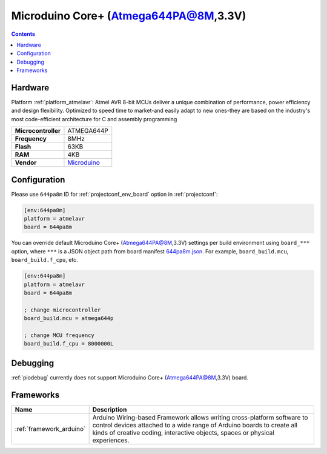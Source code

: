..  Copyright (c) 2014-present PlatformIO <contact@platformio.org>
    Licensed under the Apache License, Version 2.0 (the "License");
    you may not use this file except in compliance with the License.
    You may obtain a copy of the License at
       http://www.apache.org/licenses/LICENSE-2.0
    Unless required by applicable law or agreed to in writing, software
    distributed under the License is distributed on an "AS IS" BASIS,
    WITHOUT WARRANTIES OR CONDITIONS OF ANY KIND, either express or implied.
    See the License for the specific language governing permissions and
    limitations under the License.

.. _board_atmelavr_644pa8m:

Microduino Core+ (Atmega644PA@8M,3.3V)
======================================

.. contents::

Hardware
--------

Platform :ref:`platform_atmelavr`: Atmel AVR 8-bit MCUs deliver a unique combination of performance, power efficiency and design flexibility. Optimized to speed time to market-and easily adapt to new ones-they are based on the industry's most code-efficient architecture for C and assembly programming

.. list-table::

  * - **Microcontroller**
    - ATMEGA644P
  * - **Frequency**
    - 8MHz
  * - **Flash**
    - 63KB
  * - **RAM**
    - 4KB
  * - **Vendor**
    - `Microduino <http://wiki.microduinoinc.com/Microduino-Module_Core%2B?utm_source=platformio.org&utm_medium=docs>`__


Configuration
-------------

Please use ``644pa8m`` ID for :ref:`projectconf_env_board` option in :ref:`projectconf`:

.. code-block:: ini

  [env:644pa8m]
  platform = atmelavr
  board = 644pa8m

You can override default Microduino Core+ (Atmega644PA@8M,3.3V) settings per build environment using
``board_***`` option, where ``***`` is a JSON object path from
board manifest `644pa8m.json <https://github.com/platformio/platform-atmelavr/blob/master/boards/644pa8m.json>`_. For example,
``board_build.mcu``, ``board_build.f_cpu``, etc.

.. code-block:: ini

  [env:644pa8m]
  platform = atmelavr
  board = 644pa8m

  ; change microcontroller
  board_build.mcu = atmega644p

  ; change MCU frequency
  board_build.f_cpu = 8000000L

Debugging
---------
:ref:`piodebug` currently does not support Microduino Core+ (Atmega644PA@8M,3.3V) board.

Frameworks
----------
.. list-table::
    :header-rows:  1

    * - Name
      - Description

    * - :ref:`framework_arduino`
      - Arduino Wiring-based Framework allows writing cross-platform software to control devices attached to a wide range of Arduino boards to create all kinds of creative coding, interactive objects, spaces or physical experiences.